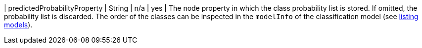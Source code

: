 | predictedProbabilityProperty  | String  | n/a     | yes      | The node property in which the class probability list is stored. If omitted, the probability list is discarded. The order of the classes can be inspected in the `modelInfo` of the classification model (see xref::model-catalog/list.adoc[listing models]).
